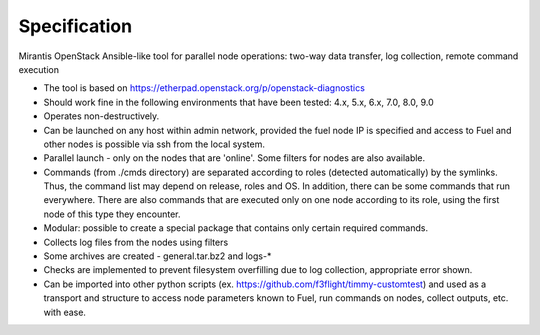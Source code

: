 =============
Specification
=============

Mirantis OpenStack Ansible-like tool for parallel node operations: two-way data transfer, log collection, remote command execution


* The tool is based on https://etherpad.openstack.org/p/openstack-diagnostics
* Should work fine in the following environments that have been tested: 4.x, 5.x, 6.x, 7.0, 8.0, 9.0
* Operates non-destructively.
* Can be launched on any host within admin network, provided the fuel node IP is specified and access to Fuel and other nodes is possible  via ssh from the local system.
* Parallel launch - only on the nodes that are 'online'. Some filters for nodes are also available.
* Commands (from ./cmds directory) are separated according to roles (detected automatically) by the symlinks. Thus, the command list may depend on release, roles and OS. In addition, there can be some commands that run everywhere. There are also commands that are executed only on one node according to its role, using the first node of this type they encounter.
* Modular: possible to create a special package that contains only certain required commands.
* Collects log files from the nodes using filters
* Some archives are created - general.tar.bz2 and logs-*
* Checks are implemented to prevent filesystem overfilling due to log collection, appropriate error shown.
* Can be imported into other python scripts (ex. https://github.com/f3flight/timmy-customtest) and used as a transport and structure to access node parameters known to Fuel, run commands on nodes, collect outputs, etc. with ease.

